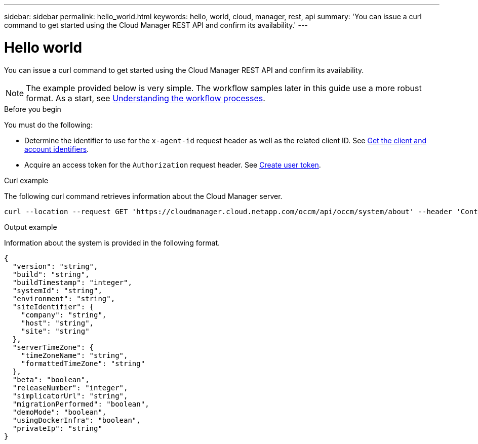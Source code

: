 ---
sidebar: sidebar
permalink: hello_world.html
keywords: hello, world, cloud, manager, rest, api
summary: 'You can issue a curl command to get started using the Cloud Manager REST API and confirm its availability.'
---

= Hello world
:hardbreaks:
:nofooter:
:icons: font
:linkattrs:
:imagesdir: ./media/

[.lead]
You can issue a curl command to get started using the Cloud Manager REST API and confirm its availability.

[NOTE]
The example provided below is very simple. The workflow samples later in this guide use a more robust format. As a start, see link:workflow_processes.html[Understanding the workflow processes].

.Before you begin

You must do the following:

* Determine the identifier to use for the `x-agent-id` request header as well as the related client ID. See link:get_client_id.html[Get the client and account identifiers].

* Acquire an access token for the `Authorization` request header. See link:wf_common_identity_create_user_token.html[Create user token].

.Curl example

The following curl command retrieves information about the Cloud Manager server.

[source,curl]
curl --location --request GET 'https://cloudmanager.cloud.netapp.com/occm/api/occm/system/about' --header 'Content-Type: application/json' --header 'x-agent-id: <AGENT_ID>' --header 'Authorization: Bearer <ACCESS_TOKEN>'

.Output example

Information about the system is provided in the following format.

[source,json]
{
  "version": "string",
  "build": "string",
  "buildTimestamp": "integer",
  "systemId": "string",
  "environment": "string",
  "siteIdentifier": {
    "company": "string",
    "host": "string",
    "site": "string"
  },
  "serverTimeZone": {
    "timeZoneName": "string",
    "formattedTimeZone": "string"
  },
  "beta": "boolean",
  "releaseNumber": "integer",
  "simplicatorUrl": "string",
  "migrationPerformed": "boolean",
  "demoMode": "boolean",
  "usingDockerInfra": "boolean",
  "privateIp": "string"
}
